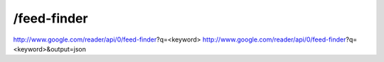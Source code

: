 /feed-finder
===========================================
http://www.google.com/reader/api/0/feed-finder?q=<keyword>
http://www.google.com/reader/api/0/feed-finder?q=<keyword>&output=json 
 
